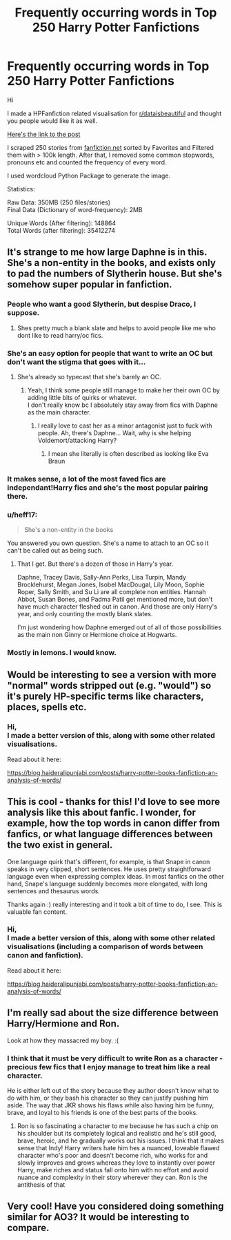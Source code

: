 #+TITLE: Frequently occurring words in Top 250 Harry Potter Fanfictions

* Frequently occurring words in Top 250 Harry Potter Fanfictions
:PROPERTIES:
:Author: dJones176
:Score: 91
:DateUnix: 1590930938.0
:DateShort: 2020-May-31
:FlairText: Misc
:END:
Hi

I made a HPFanfiction related visualisation for [[/r/dataisbeautiful][r/dataisbeautiful]] and thought you people would like it as well.

[[https://www.reddit.com/r/dataisbeautiful/comments/gtxzx8/oc_frequently_occurring_words_in_top_250_harry/][Here's the link to the post]]

I scraped 250 stories from [[https://fanfiction.net][fanfiction.net]] sorted by Favorites and Filtered them with > 100k length. After that, I removed some common stopwords, pronouns etc and counted the frequency of every word.

I used wordcloud Python Package to generate the image.

Statistics:

Raw Data: 350MB (250 files/stories)\\
Final Data (Dictionary of word-frequency): 2MB

Unique Words (After filtering): 148864\\
Total Words (after filtering): 35412274


** It's strange to me how large Daphne is in this. She's a non-entity in the books, and exists only to pad the numbers of Slytherin house. But she's somehow super popular in fanfiction.
:PROPERTIES:
:Author: MoreGeckosPlease
:Score: 70
:DateUnix: 1590932517.0
:DateShort: 2020-May-31
:END:

*** People who want a good Slytherin, but despise Draco, I suppose.
:PROPERTIES:
:Author: Vercalos
:Score: 44
:DateUnix: 1590932912.0
:DateShort: 2020-May-31
:END:

**** Shes pretty much a blank slate and helps to avoid people like me who dont like to read harry/oc fics.
:PROPERTIES:
:Author: Aniki356
:Score: 48
:DateUnix: 1590933511.0
:DateShort: 2020-May-31
:END:


*** She's an easy option for people that want to write an OC but don't want the stigma that goes with it...
:PROPERTIES:
:Author: IreneC29
:Score: 18
:DateUnix: 1590940834.0
:DateShort: 2020-May-31
:END:

**** She's already so typecast that she's barely an OC.
:PROPERTIES:
:Author: SirYabas
:Score: 16
:DateUnix: 1590947756.0
:DateShort: 2020-May-31
:END:

***** Yeah, I think some people still manage to make her their own OC by adding little bits of quirks or whatever.\\
I don't really know bc I absolutely stay away from fics with Daphne as the main character.
:PROPERTIES:
:Author: IreneC29
:Score: 3
:DateUnix: 1590955243.0
:DateShort: 2020-Jun-01
:END:

****** I really love to cast her as a minor antagonist just to fuck with people. Ah, there's Daphne... Wait, why is she helping Voldemort/attacking Harry?
:PROPERTIES:
:Author: Hellstrike
:Score: 4
:DateUnix: 1590958776.0
:DateShort: 2020-Jun-01
:END:

******* I mean she literally is often described as looking like Eva Braun
:PROPERTIES:
:Author: Brilliant_Sea
:Score: 1
:DateUnix: 1590979076.0
:DateShort: 2020-Jun-01
:END:


*** It makes sense, a lot of the most faved fics are independant!Harry fics and she's the most popular pairing there.
:PROPERTIES:
:Author: Myreque_BTW
:Score: 4
:DateUnix: 1590941497.0
:DateShort: 2020-May-31
:END:


*** u/heff17:
#+begin_quote
  She's a non-entity in the books
#+end_quote

You answered you own question. She's a name to attach to an OC so it can't be called out as being such.
:PROPERTIES:
:Author: heff17
:Score: 3
:DateUnix: 1590983822.0
:DateShort: 2020-Jun-01
:END:

**** That I get. But there's a dozen of those in Harry's year.

Daphne, Tracey Davis, Sally-Ann Perks, Lisa Turpin, Mandy Brocklehurst, Megan Jones, Isobel MacDougal, Lily Moon, Sophie Roper, Sally Smith, and Su Li are all complete non entities. Hannah Abbot, Susan Bones, and Padma Patil get mentioned more, but don't have much character fleshed out in canon. And those are only Harry's year, and only counting the mostly blank slates.

I'm just wondering how Daphne emerged out of all of those possibilities as the main non Ginny or Hermione choice at Hogwarts.
:PROPERTIES:
:Author: MoreGeckosPlease
:Score: 2
:DateUnix: 1591004500.0
:DateShort: 2020-Jun-01
:END:


*** Mostly in lemons. I would know.
:PROPERTIES:
:Author: poseidons_seaweed
:Score: 0
:DateUnix: 1590942578.0
:DateShort: 2020-May-31
:END:


** Would be interesting to see a version with more "normal" words stripped out (e.g. "would") so it's purely HP-specific terms like characters, places, spells etc.
:PROPERTIES:
:Author: Taure
:Score: 45
:DateUnix: 1590936828.0
:DateShort: 2020-May-31
:END:

*** Hi,\\
I made a better version of this, along with some other related visualisations.

Read about it here:

[[https://blog.haideralipunjabi.com/posts/harry-potter-books-fanfiction-an-analysis-of-words/]]
:PROPERTIES:
:Author: dJones176
:Score: 1
:DateUnix: 1591028689.0
:DateShort: 2020-Jun-01
:END:


** This is cool - thanks for this! I'd love to see more analysis like this about fanfic. I wonder, for example, how the top words in canon differ from fanfics, or what language differences between the two exist in general.

One language quirk that's different, for example, is that Snape in canon speaks in very clipped, short sentences. He uses pretty straightforward language even when expressing complex ideas. In most fanfics on the other hand, Snape's language suddenly becomes more elongated, with long sentences and thesaurus words.

Thanks again :) really interesting and it took a bit of time to do, I see. This is valuable fan content.
:PROPERTIES:
:Author: Bumblerina
:Score: 15
:DateUnix: 1590935345.0
:DateShort: 2020-May-31
:END:

*** Hi,\\
I made a better version of this, along with some other related visualisations (including a comparison of words between canon and fanfiction).

Read about it here:

[[https://blog.haideralipunjabi.com/posts/harry-potter-books-fanfiction-an-analysis-of-words/]]
:PROPERTIES:
:Author: dJones176
:Score: 1
:DateUnix: 1591028722.0
:DateShort: 2020-Jun-01
:END:


** I'm really sad about the size difference between Harry/Hermione and Ron.

Look at how they massacred my boy. :(
:PROPERTIES:
:Author: IntenseGenius
:Score: 27
:DateUnix: 1590935757.0
:DateShort: 2020-May-31
:END:

*** I think that it must be very difficult to write Ron as a character - precious few fics that I enjoy manage to treat him like a real character.

He is either left out of the story because they author doesn't know what to do with him, or they bash his character so they can justify pushing him aside. The way that JKR shows his flaws while also having him be funny, brave, and loyal to his friends is one of the best parts of the books.
:PROPERTIES:
:Author: benetgladwin
:Score: 18
:DateUnix: 1590943669.0
:DateShort: 2020-May-31
:END:

**** Ron is so fascinating a character to me because he has such a chip on his shoulder but its completely logical and realistic and he's still good, brave, heroic, and he gradually works out his issues. I think that it makes sense that Indy! Harry writers hate him hes a nuanced, loveable flawed character who's poor and doesn't become rich, who works for and slowly improves and grows whereas they love to instantly over power Harry, make riches and status fall onto him with no effort and avoid nuance and complexity in their story wherever they can. Ron is the antithesis of that
:PROPERTIES:
:Author: Brilliant_Sea
:Score: 7
:DateUnix: 1590979352.0
:DateShort: 2020-Jun-01
:END:


** Very cool! Have you considered doing something similar for AO3? It would be interesting to compare.
:PROPERTIES:
:Author: ClimateMom
:Score: 6
:DateUnix: 1590959817.0
:DateShort: 2020-Jun-01
:END:
